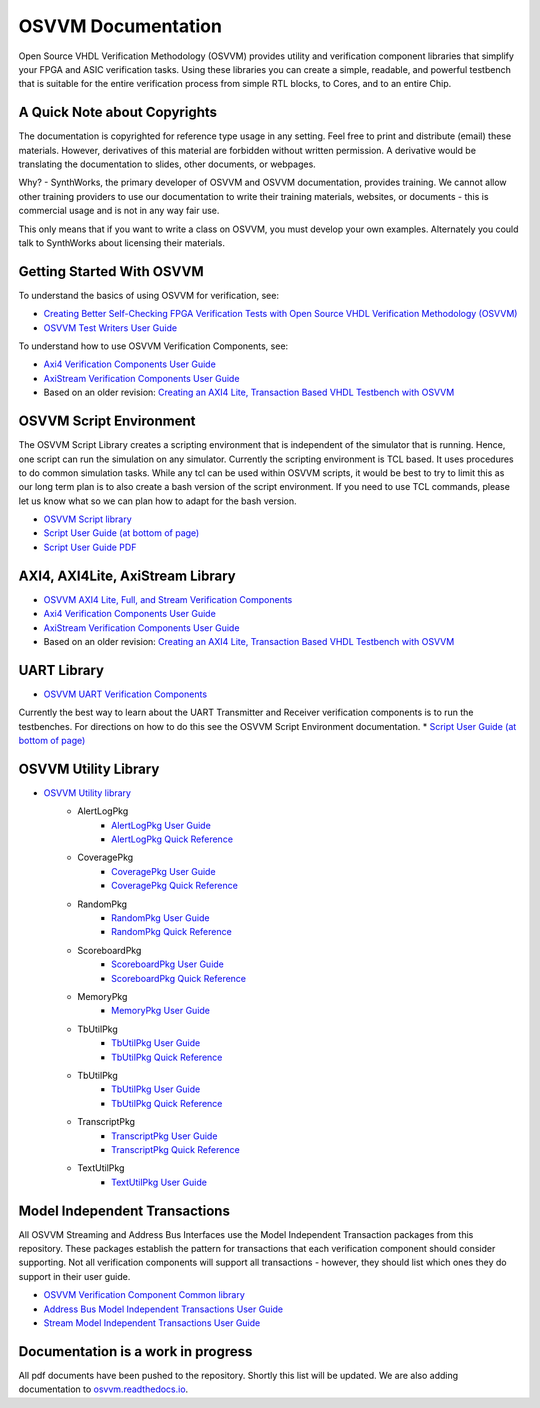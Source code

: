 OSVVM Documentation
######################

Open Source VHDL Verification Methodology (OSVVM) provides 
utility and verification component libraries that simplify 
your FPGA and ASIC verification tasks.
Using these libraries you can create a simple, readable, and 
powerful testbench that is suitable for the entire verification
process from simple RTL blocks, to Cores, and to an entire Chip.


A Quick Note about Copyrights
=====================================

The documentation is copyrighted for reference 
type usage in any setting.  
Feel free to print and distribute (email) these materials.
However, derivatives of this material are 
forbidden without written permission.  
A derivative would be translating the 
documentation to slides, other documents, or webpages.  

Why? - SynthWorks, the primary developer of OSVVM
and OSVVM documentation, provides training.
We cannot allow other training providers to use 
our documentation to write their training materials,
websites, or documents - this is commercial usage
and is not in any way fair use.  

This only means that if you want to write a 
class on OSVVM, you must develop your own examples. 
Alternately you could talk to SynthWorks about 
licensing their materials.   


Getting Started With OSVVM
=====================================

To understand the basics of using OSVVM for verification, see:    

*  `Creating Better Self-Checking FPGA Verification Tests with Open Source VHDL Verification Methodology (OSVVM) <https://www.aldec.com/en/support/resources/multimedia/webinars/2094>`_
*  `OSVVM Test Writers User Guide <https://github.com/OSVVM/Documentation/blob/master/OSVVM_test_writers_user_guide.pdf>`_

To understand how to use OSVVM Verification Components, see:   

*  `Axi4 Verification Components User Guide <https://github.com/OSVVM/Documentation/blob/master/Axi4_VC_user_guide.pdf>`_
*  `AxiStream Verification Components User Guide <https://github.com/OSVVM/Documentation/blob/master/AxiStream_user_guide.pdf>`_
*  Based on an older revision:  `Creating an AXI4 Lite, Transaction Based VHDL Testbench with OSVVM <https://www.aldec.com/en/support/resources/multimedia/webinars/2083>`_


OSVVM Script Environment
=====================================

The OSVVM Script Library creates a scripting
environment that is independent of the simulator
that is running.   
Hence, one script can run the simulation on any simulator.   
Currently the scripting environment is TCL based.  
It uses procedures to do common simulation tasks.  
While any tcl can be used within OSVVM scripts, 
it would be best to try to limit this as our long
term plan is to also create a bash version of the 
script environment.  
If you need to use TCL commands, please let us know
what so we can plan how to adapt for the bash version.

* `OSVVM Script library <https://github.com/OSVVM/OSVVM-Scripts>`_
* `Script User Guide (at bottom of page) <https://github.com/OSVVM/OSVVM-Scripts>`_
* `Script User Guide PDF <https://github.com/OSVVM/Documentation/blob/master/Script_user_guide.pdf>`_



AXI4, AXI4Lite, AxiStream Library
=====================================

* `OSVVM AXI4 Lite, Full, and Stream Verification Components <https://github.com/OSVVM/AXI4>`_
*  `Axi4 Verification Components User Guide <https://github.com/OSVVM/Documentation/blob/master/Axi4_VC_user_guide.pdf>`_
*  `AxiStream Verification Components User Guide <https://github.com/OSVVM/Documentation/blob/master/AxiStream_user_guide.pdf>`_
*  Based on an older revision:  `Creating an AXI4 Lite, Transaction Based VHDL Testbench with OSVVM <https://www.aldec.com/en/support/resources/multimedia/webinars/2083>`_


UART Library
=====================================

* `OSVVM UART Verification Components <https://github.com/OSVVM/UART>`_

Currently the best way to learn about the UART Transmitter and
Receiver verification components is to run the testbenches.
For directions on how to do this see the OSVVM Script Environment
documentation.
* `Script User Guide (at bottom of page) <https://github.com/OSVVM/OSVVM-Scripts>`_


OSVVM Utility Library
=====================================

* `OSVVM Utility library <https://github.com/OSVVM/OSVVM>`_ 
   * AlertLogPkg
      * `AlertLogPkg User Guide <https://github.com/OSVVM/Documentation/blob/master/AlertLogPkg_user_guide.pdf>`_
      * `AlertLogPkg Quick Reference <https://github.com/OSVVM/Documentation/blob/master/AlertLogPkg_quickref.pdf>`_
   * CoveragePkg
      * `CoveragePkg User Guide <https://github.com/OSVVM/Documentation/blob/master/CoveragePkg_user_guide.pdf>`_
      * `CoveragePkg Quick Reference <https://github.com/OSVVM/Documentation/blob/master/CoveragePkg_quickref.pdf>`_
   * RandomPkg
      * `RandomPkg User Guide <https://github.com/OSVVM/Documentation/blob/master/RandomPkg_user_guide.pdf>`_
      * `RandomPkg Quick Reference <https://github.com/OSVVM/Documentation/blob/master/RandomPkg_quickref.pdf>`_
   * ScoreboardPkg
      * `ScoreboardPkg User Guide <https://github.com/OSVVM/Documentation/blob/master/ScoreboardPkg_user_guide.pdf>`_
      * `ScoreboardPkg Quick Reference <https://github.com/OSVVM/Documentation/blob/master/ScoreboardPkg_quickref.pdf>`_
   * MemoryPkg
      * `MemoryPkg User Guide <https://github.com/OSVVM/Documentation/blob/master/MemoryPkg_user_guide.pdf>`_
   * TbUtilPkg
      * `TbUtilPkg User Guide <https://github.com/OSVVM/Documentation/blob/master/TbUtilPkg_user_guide.pdf>`_
      * `TbUtilPkg Quick Reference <https://github.com/OSVVM/Documentation/blob/master/TbUtilPkg_quickref.pdf>`_
   * TbUtilPkg
      * `TbUtilPkg User Guide <https://github.com/OSVVM/Documentation/blob/master/TbUtilPkg_user_guide.pdf>`_
      * `TbUtilPkg Quick Reference <https://github.com/OSVVM/Documentation/blob/master/TbUtilPkg_quickref.pdf>`_
   * TranscriptPkg
      * `TranscriptPkg User Guide <https://github.com/OSVVM/Documentation/blob/master/TranscriptPkg_user_guide.pdf>`_
      * `TranscriptPkg Quick Reference <https://github.com/OSVVM/Documentation/blob/master/TranscriptPkg_quickref.pdf>`_
   * TextUtilPkg
      * `TextUtilPkg User Guide <https://github.com/OSVVM/Documentation/blob/master/TextUtilPkg_user_guide.pdf>`_


Model Independent Transactions
=====================================

All OSVVM Streaming and Address Bus Interfaces use the 
Model Independent Transaction packages from this repository.
These packages establish the pattern for transactions that
each verification component should consider supporting.
Not all verification components will support all 
transactions - however, they should list which ones
they do support in their user guide.

* `OSVVM Verification Component Common library <https://github.com/OSVVM/OSVVM-Common>`_
*  `Address Bus Model Independent Transactions User Guide <https://github.com/OSVVM/Documentation/blob/master/Address_Bus_Model_Independent_Transactions_user_guide.pdf>`_
*  `Stream Model Independent Transactions User Guide <Stream_Model_Independent_Transactions_user_guide.pdf>`_


Documentation is a work in progress
=====================================
All pdf documents have been pushed to the repository.  
Shortly this list will be updated. 
We are also adding documentation to `osvvm.readthedocs.io <https://osvvm.readthedocs.io/en/docs>`_.

